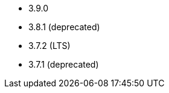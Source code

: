 // The version ranges supported by Kafka-Operator
// This is a separate file, since it is used by both the direct Kafka documentation, and the overarching
// Stackable Platform documentation.

* 3.9.0
* 3.8.1 (deprecated)
* 3.7.2 (LTS)
* 3.7.1 (deprecated)

